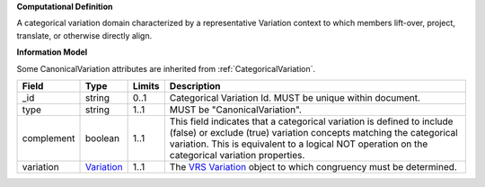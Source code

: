 **Computational Definition**

A categorical variation domain characterized by a representative Variation context  to which members lift-over, project, translate, or otherwise directly align.

**Information Model**

Some CanonicalVariation attributes are inherited from :ref:`CategoricalVariation`.

.. list-table::
   :class: clean-wrap
   :header-rows: 1
   :align: left
   :widths: auto
   
   *  - Field
      - Type
      - Limits
      - Description
   *  - _id
      - string
      - 0..1
      - Categorical Variation Id. MUST be unique within document.
   *  - type
      - string
      - 1..1
      - MUST be "CanonicalVariation".
   *  - complement
      - boolean
      - 1..1
      - This field indicates that a categorical variation is defined to include (false) or exclude (true) variation concepts matching the categorical variation. This is  equivalent to a logical NOT operation on the categorical variation properties.
   *  - variation
      - `Variation <https://raw.githubusercontent.com/ga4gh/vrs/1.2.1/schema/vrs.json#/definitions/Variation>`_
      - 1..1
      - The `VRS Variation <https://vrs.ga4gh.org/en/1.2.1/terms_and_model.html#variation>`_ object to which congruency must be determined.
